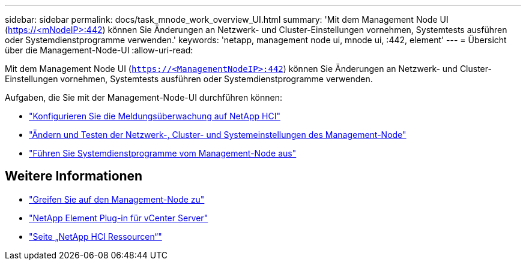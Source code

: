 ---
sidebar: sidebar 
permalink: docs/task_mnode_work_overview_UI.html 
summary: 'Mit dem Management Node UI (https://<mNodeIP>:442[]) können Sie Änderungen an Netzwerk- und Cluster-Einstellungen vornehmen, Systemtests ausführen oder Systemdienstprogramme verwenden.' 
keywords: 'netapp, management node ui, mnode ui, :442, element' 
---
= Übersicht über die Management-Node-UI
:allow-uri-read: 


[role="lead"]
Mit dem Management Node UI (`https://<ManagementNodeIP>:442`) können Sie Änderungen an Netzwerk- und Cluster-Einstellungen vornehmen, Systemtests ausführen oder Systemdienstprogramme verwenden.

Aufgaben, die Sie mit der Management-Node-UI durchführen können:

* link:task_mnode_enable_alerts.html["Konfigurieren Sie die Meldungsüberwachung auf NetApp HCI"]
* link:task_mnode_settings.html["Ändern und Testen der Netzwerk-, Cluster- und Systemeinstellungen des Management-Node"]
* link:task_mnode_run_system_utilities.html["Führen Sie Systemdienstprogramme vom Management-Node aus"]


[discrete]
== Weitere Informationen

* link:task_mnode_access_ui.html["Greifen Sie auf den Management-Node zu"]
* https://docs.netapp.com/us-en/vcp/index.html["NetApp Element Plug-in für vCenter Server"^]
* https://www.netapp.com/hybrid-cloud/hci-documentation/["Seite „NetApp HCI Ressourcen“"^]

